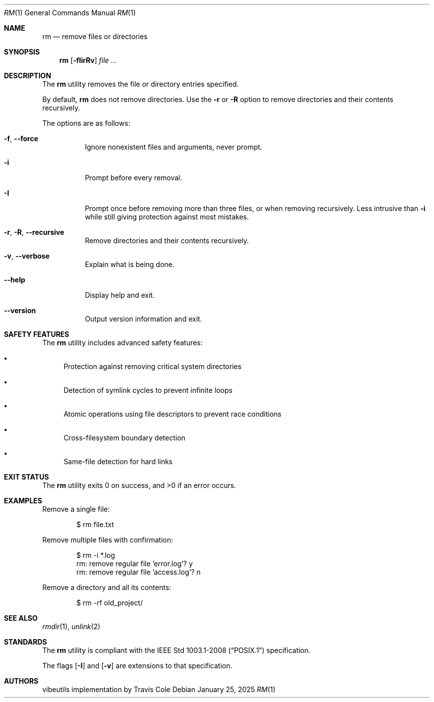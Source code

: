.Dd January 25, 2025
.Dt RM 1
.Os
.Sh NAME
.Nm rm
.Nd remove files or directories
.Sh SYNOPSIS
.Nm rm
.Op Fl fIirRv
.Ar file ...
.Sh DESCRIPTION
The
.Nm
utility removes the file or directory entries specified.
.Pp
By default,
.Nm
does not remove directories.
Use the
.Fl r
or
.Fl R
option to remove directories and their contents recursively.
.Pp
The options are as follows:
.Bl -tag -width Ds
.It Fl f , Fl Fl force
Ignore nonexistent files and arguments, never prompt.
.It Fl i
Prompt before every removal.
.It Fl I
Prompt once before removing more than three files, or when removing
recursively.
Less intrusive than
.Fl i
while still giving protection against most mistakes.
.It Fl r , Fl R , Fl Fl recursive
Remove directories and their contents recursively.
.It Fl v , Fl Fl verbose
Explain what is being done.
.It Fl Fl help
Display help and exit.
.It Fl Fl version
Output version information and exit.
.El
.Sh SAFETY FEATURES
The
.Nm
utility includes advanced safety features:
.Bl -bullet
.It
Protection against removing critical system directories
.It
Detection of symlink cycles to prevent infinite loops
.It
Atomic operations using file descriptors to prevent race conditions
.It
Cross-filesystem boundary detection
.It
Same-file detection for hard links
.El
.Sh EXIT STATUS
.Ex -std rm
.Sh EXAMPLES
Remove a single file:
.Bd -literal -offset indent
$ rm file.txt
.Ed
.Pp
Remove multiple files with confirmation:
.Bd -literal -offset indent
$ rm -i *.log
rm: remove regular file 'error.log'? y
rm: remove regular file 'access.log'? n
.Ed
.Pp
Remove a directory and all its contents:
.Bd -literal -offset indent
$ rm -rf old_project/
.Ed
.Sh SEE ALSO
.Xr rmdir 1 ,
.Xr unlink 2
.Sh STANDARDS
The
.Nm
utility is compliant with the
.St -p1003.1-2008
specification.
.Pp
The flags
.Op Fl I
and
.Op Fl v
are extensions to that specification.
.Sh AUTHORS
.An "vibeutils implementation by Travis Cole"